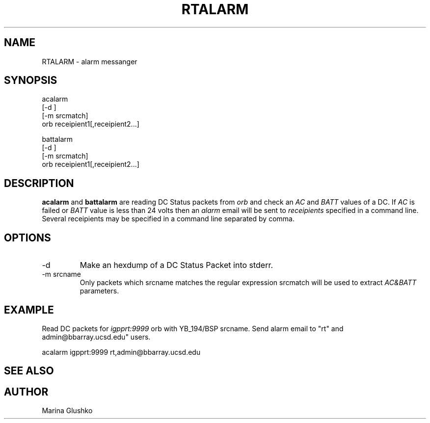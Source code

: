 .TH RTALARM 1 "1 April 1999" " "
.SH NAME
RTALARM \- alarm messanger 
.SH SYNOPSIS
.nf

acalarm 
    [-d ] 
    [-m srcmatch]
    orb receipient1[,receipient2...]

battalarm 
    [-d ] 
    [-m srcmatch]
    orb receipient1[,receipient2...]

.fi
.SH DESCRIPTION
\fBacalarm\fP and \fBbattalarm\fP are reading DC Status packets from \fIorb\fR and check
an \fIAC\fR and \fIBATT\fR values of a DC. If \fIAC\fR is failed or \fIBATT\fR value is less than 
24 volts then an \fIalarm\fR email will be sent to \fIreceipients\fR specified in a command line. Several receipients may be specified in a command line separated by comma.

.SH OPTIONS
.IP "-d"
Make an hexdump of a DC Status Packet into stderr.
.IP "-m srcname"
Only  packets   which  srcname   matches  the   regular
expression  srcmatch  will  be  used  to extract \fIAC&BATT\fP
parameters.
.SH EXAMPLE
.LP
Read DC packets for \fIigpprt:9999\fR orb with YB_194/BSP srcname. Send alarm email to
"rt" and admin@bbarray.ucsd.edu" users.

.nf

acalarm igpprt:9999 rt,admin@bbarray.ucsd.edu

.fi
.SH "SEE ALSO"
.SH AUTHOR
Marina Glushko
